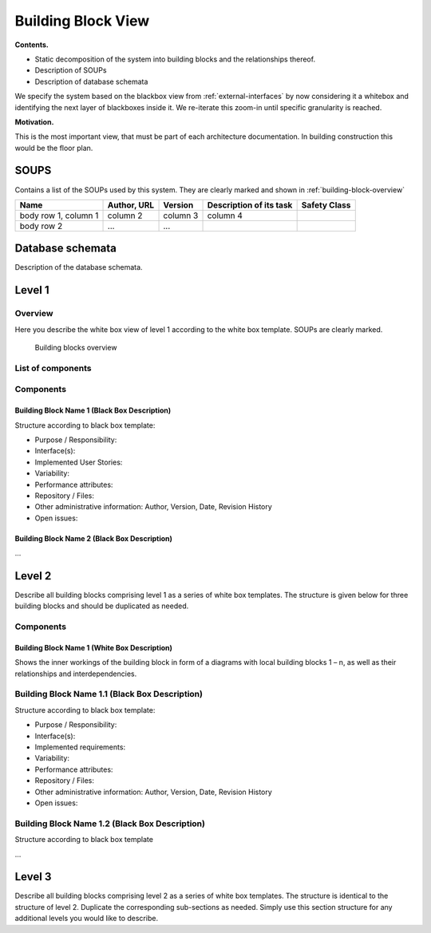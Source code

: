 Building Block View
===================

**Contents.**

- Static decomposition of the system into building blocks and the relationships thereof.
- Description of SOUPs
- Description of database schemata

We specify the system based on the blackbox view from :ref:`external-interfaces` by now considering it a whitebox and identifying the next layer of blackboxes inside it. We re-iterate this zoom-in until specific granularity is reached.

**Motivation.**

This is the most important view, that must be part of each architecture
documentation. In building construction this would be the floor plan.

.. _SOUPs:

SOUPS
-------

Contains a list of the SOUPs used by this system. They are clearly marked and shown in :ref:`building-block-overview`

+------------------------+-----------------------+----------+-------------------------+---------------+
| Name                   | Author, URL           | Version  | Description of its task | Safety Class  |
+========================+=======================+==========+=========================+===============+
| body row 1, column 1   | column 2              | column 3 | column 4                |               |
+------------------------+-----------------------+----------+-------------------------+---------------+
| body row 2             | ...                   | ...      |                         |               |
+------------------------+-----------------------+----------+-------------------------+---------------+

.. _DB_schemata:

Database schemata
------------------

Description of the database schemata.

Level 1
-------

.. _bb-l1-overview:

Overview
^^^^^^^^

Here you describe the white box view of level 1 according to the white
box template. SOUPs are clearly marked.

.. _building-block-overview:

.. figure:: images/05_building_blocks.png
   :alt: Bulding blocks overview

   Building blocks overview


.. todo::
    <insert overview diagram here>

.. _bb-l1-component-list:

List of components
^^^^^^^^^^^^^^^^^^

.. todo::
    Doxygen type list of components

.. _bb-l1-components:

Components
^^^^^^^^^^^^^

Building Block Name 1 (Black Box Description)
""""""""""""""""""""""""""""""""""""""""""""""

Structure according to black box template:

-  Purpose / Responsibility:

-  Interface(s):

-  Implemented User Stories:

-  Variability:

-  Performance attributes:

-  Repository / Files:

-  Other administrative information: Author, Version, Date, Revision
   History

-  Open issues:

.. todo::
    <insert the building block’s black box template here>

Building Block Name 2 (Black Box Description)
""""""""""""""""""""""""""""""""""""""""""""""
...


Level 2
-------

Describe all building blocks comprising level 1 as a series of white box
templates. The structure is given below for three building blocks and
should be duplicated as needed.


.. _bb-l2-components:

Components
^^^^^^^^^^^^^

Building Block Name 1 (White Box Description)
""""""""""""""""""""""""""""""""""""""""""""""
Shows the inner workings of the building block in form of a diagrams
with local building blocks 1 – n, as well as their relationships and
interdependencies.

.. todo::
    <insert diagram of building block 1 here>

Building Block Name 1.1 (Black Box Description)
^^^^^^^^^^^^^^^^^^^^^^^^^^^^^^^^^^^^^^^^^^^^^^^

Structure according to black box template:

-  Purpose / Responsibility:

-  Interface(s):

-  Implemented requirements:

-  Variability:

-  Performance attributes:

-  Repository / Files:

-  Other administrative information: Author, Version, Date, Revision
   History

-  Open issues:

Building Block Name 1.2 (Black Box Description)
^^^^^^^^^^^^^^^^^^^^^^^^^^^^^^^^^^^^^^^^^^^^^^^

Structure according to black box template

…


Level 3
-------

Describe all building blocks comprising level 2 as a series of white box
templates. The structure is identical to the structure of level 2.
Duplicate the corresponding sub-sections as needed. Simply use this
section structure for any additional levels you would like to describe.
